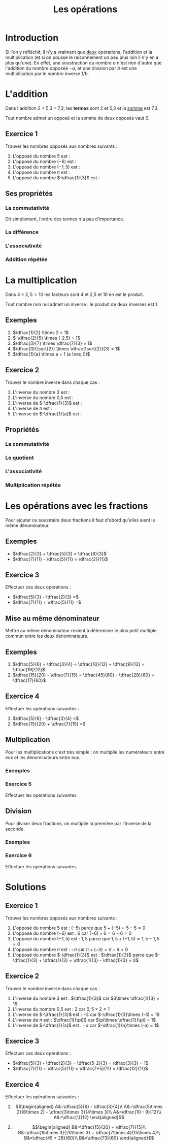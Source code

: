 #+TITLE: Les opérations
#+AUHTOR: Laurent Garnier

* Introduction
  Si l'on y réfléchit, il n'y a vraiment que _deux_ opérations,
  l'addition et la multiplication (et si on pousse le raisonnement un
  peu plus loin il n'y en a plus qu'une). En effet, une soustraction
  du nombre $a$ n'est rien d'autre que l'addition du nombre opposéé $-a$,
  et une division par $b$ est une multiplication par le nombre inverse
  $1/b$. 
* L'addition 
  Dans l'addition 2 + 5,3 = 7,3; les *termes* sont 2 et 5,3 et la
  [[https://fr.wiktionary.org/wiki/somme][somme]] est 7,3. 

  Tout nombre admet un opposé et la somme de deux opposés vaut 0.

  
   \begin{align*}
   2 + (-2) &= 0\\
   3 + (-3) &= 0\\
   4 + (-4) &= 0\\
   a + (-a) &= 0
   \end{align*}
  

** Exercice 1
   Trouver les nombres opposés aux nombres suivants :
   1. L'opposé du nombre $5$ est : 
   2. L'opposé du nombre $(-6)$ est : 
   3. L'opposé du nombre $(-1,5)$ est :
   4. L'opposé du nombre $\pi$ est :
   5. L'opposé du nombre $-\dfrac{1}{3}$ est :
** Ses propriétés  
*** La commutativité
    
      \begin{align*}
	2 + 3 &= 3 + 2\\
	4 + 5 &= 5 + 4\\
	a + b &= b + a
      \end{align*}          
    
    Dit simplement, l'ordre des termes n'a pas d'importance.
*** La différence
    
      \begin{align*}
	5 &= 3 + 2 \Rightarrow 3 = 5 - 2\\
	7 &= 3 + 4 \Rightarrow 3 = 7 - 4\\
	a &= b + c \Rightarrow b = a - c
      \end{align*}                             
    
*** L'associativité 
    
      \begin{align*}
	(1 + 2) + 3 = (3) + 3 = 6 &= 1 + (2 + 3) = 1 + (5)\\
	(4 + 5) + 6 = (9) + 6 = 15 &= 4 + (5 + 6) = 4 + (11)\\
	(a + b) + c &= a + (b + c)
      \end{align*}
    
*** Addition répétée
    
      \begin{align*}
	1 + 1 + 1 + 1 + 1 + 1 &= 1 \times 6\\
	2 + 2 + 2 &= 2\times 3\\
	3 + 3 + 3 + 3 &= 3\times 4
      \end{align*}
    
* La multiplication
  Dans $4 \times 2,5 = 10$ les facteurs sont 4 et 2,5 et 10 en est le
  produit.

  Tout nombre non nul admet un inverse : le produit de deux inverses est 1.
** Exemples 
   1. $\dfrac{1}{2} \times 2 = 1$
   2. $-\dfrac{2}{5} \times (-2,5) = 1$
   3. $\dfrac{3}{7} \times \dfrac{7}{3} = 1$
   4. $\dfrac{3}{\sqrt{2}} \times \dfrac{\sqrt{2}}{3} = 1$
   5. $\dfrac{1}{a} \times a = 1 (a \neq 0)$
** Exercice 2
   Trouver le nombre inverse dans chaque cas :
   1. L'inverse du nombre 3 est :
   2. L'inverse du nombre 0,5 est : 
   3. L'inverse de $-\dfrac{1}{3}$ est : 
   4. L'inverse de $\pi$ est :
   5. L'inverse de $-\dfrac{1}{a}$ est : 
** Propriétés
*** La commutativité
    \begin{align*}
      2 \times 3 &= 3\times 2\\
      \dfrac{2}{3} \times \dfrac{4}{5} &= \dfrac{4}{5}\times \dfrac{2}{3}\\
      a \times b &= b\times a
    \end{align*}
*** Le quotient
    \begin{align*}
      2\times 3 = 6 &\Rightarrow 3 = \dfrac{6}{2}\\
      5\times 7 = 35 &\Rightarrow 7 = \dfrac{35}{5}\\
      a\times b = c &\Rightarrow b = \dfrac{c}{a}
    \end{align*}
*** L'associativité
    \begin{align*}
      (2\times 3)\times 4 &= 2\times (3\times 4)\\
      (5\times 7)\times 9 &= 5\times (7\times 9)\\
      (a\times b)\times c &= a\times (b\times c)
    \end{align*}
*** Multiplication répétée
    \begin{align*}
      2\times 2\times 2 &= 2^3\\
      3\times 3\times 3\times 3 &= 3^4\\
      4\times 4\times 4\times 4\times 4 &= 4^5
    \end{align*}
* Les opérations avec les fractions
  Pour ajouter ou soustraire deux fractions il faut d'abord qu'elles
  aient le même dénominateur.
** Exemples
   + $\dfrac{2}{3} + \dfrac{5}{3} = \dfrac{8}{3}$
   + $\dfrac{7}{11} - \dfrac{5}{11} = \dfrac{2}{11}$
** Exercice 3
   Effectuer ces deux opérations : 

   + $\dfrac{5}{3} - \dfrac{2}{3} =$
   + $\dfrac{7}{11} + \dfrac{5}{11} =$
** Mise au même dénominateur
   Mettre au même dénominateur revient à déterminer le plus petit
   multiple commun entre les deux dénominateurs.
** Exemples
   1. $\dfrac{5}{6} + \dfrac{3}{4} = \dfrac{10}{12} + \dfrac{9}{12} = \dfrac{19}{12}$
   2. $\dfrac{15}{20} - \dfrac{7}{15} = \dfrac{45}{60} - \dfrac{28}{60} = \dfrac{17}{60}$
** Exercice 4
   Effectuer les opérations suivantes :
   1. $\dfrac{5}{6} - \dfrac{3}{4} =$
   2. $\dfrac{15}{20} + \dfrac{7}{15} =$ 
** Multiplication
   Pour les multiplications c'est très simple : on multiplie les
   numérateurs entre eux et les dénominateurs entre eux.
*** Exemples
    \begin{align*}
      \dfrac{2}{3}\times \dfrac{4}{5} &= \dfrac{8}{15}\\
      \dfrac{5}{6}\times \dfrac{1}{7} &= \dfrac{5}{42}\\
      \dfrac{10}{9}\times \dfrac{4}{7} &= \dfrac{40}{63}
    \end{align*}
*** Exercice 5
    Effectuer les opérations suivantes
    \begin{align*}
      \dfrac{9}{4}\times \dfrac{7}{5} &= \\
      \dfrac{6}{5}\times \dfrac{8}{5} &= \\
      \dfrac{9}{10}\times \dfrac{3}{7} &= 
    \end{align*}
** Division
   Pour diviser deux fractions, on multiplie la première par l'inverse
   de la seconde.
*** Exemples
    
      \begin{align*}
      \dfrac{2}{3} \div \dfrac{4}{5} &= \dfrac{10}{12}\\
      \dfrac{5}{6}\div \dfrac{1}{7} &= \dfrac{35}{6}\\
      \dfrac{10}{9}\div \dfrac{4}{7} &= \dfrac{70}{36}
      \end{align*}
    
*** Exercice 6
    Effectuer les opérations suivantes
    
      \begin{align*}
      \dfrac{9}{4}\div \dfrac{7}{5} &= \\
      \dfrac{6}{5}\div \dfrac{8}{5} &= \\
      \dfrac{9}{10}\div \dfrac{3}{7} &= 
      \end{align*}
    
* Solutions
** Exercice 1
   Trouver les nombres opposés aux nombres suivants :
   1. L'opposé du nombre $5$ est : $(-5)$ parce que $5 + (-5) = 5 - 5
      = 0$
   2. L'opposé du nombre $(-6)$ est : $6$ car $(-6) + 6 = 6 - 6 = 0$
   3. L'opposé du nombre $(-1,5)$ est : $1,5$ parce que $1,5 + (-1,5)
      = 1,5 - 1,5 = 0$
   4. L'opposé du nombre $\pi$ est : $-\pi$ car $\pi + (-\pi) = \pi -
      \pi = 0$
   5. L'opposé du nombre $-\dfrac{1}{3}$ est : $\dfrac{1}{3}$ parce
      que $-\dfrac{1}{3} + \dfrac{1}{3} = \dfrac{1}{3} - \dfrac{1}{3}
      = 0$
** Exercice 2
   Trouver le nombre inverse dans chaque cas :
   1. L'inverse du nombre 3 est : $\dfrac{1}{3}$ car $3\times
      \dfrac{1}{3} = 1$
   2. L'inverse du nombre 0,5 est : 2 car $0,5\times 2 = 1$
   3. L'inverse de $-\dfrac{1}{3}$ est : $-3$ car $-\dfrac{1}{3}\times
      (-3) = 1$
   4. L'inverse de $\pi$ est : $\dfrac{1}{\pi}$ car $\pi\times
      \dfrac{1}{\pi} = 1$
   5. L'inverse de $-\dfrac{1}{a}$ est : $-a$ car $-\dfrac{1}{a}\times
      (-a) = 1$
** Exercice 3
   Effectuer ces deux opérations : 

   + $\dfrac{5}{3} - \dfrac{2}{3} = \dfrac{5-2}{3} = \dfrac{3}{3} = 1$
   + $\dfrac{7}{11} + \dfrac{5}{11} = \dfrac{7+5}{11} =
     \dfrac{12}{11}$
** Exercice 4
   Effectuer les opérations suivantes :
   1. \begin{align*}
       A&=\dfrac{5}{6} - \dfrac{3}{4}\\
       A&=\dfrac{5\times 2}{6\times 2} - \dfrac{3\times 3}{4\times 3}\\
       A&=\dfrac{10 - 9}{12}\\
       A&=\dfrac{1}{12}
      \end{align*}

   2. \begin{align*}
       B&=\dfrac{15}{20} + \dfrac{7}{15}\\
       B&=\dfrac{15\times 3}{20\times 3} + \dfrac{7\times 4}{15\times 4}\\
       B&=\dfrac{45 + 28}{60}\\
       B&=\dfrac{73}{60}
      \end{align*}
